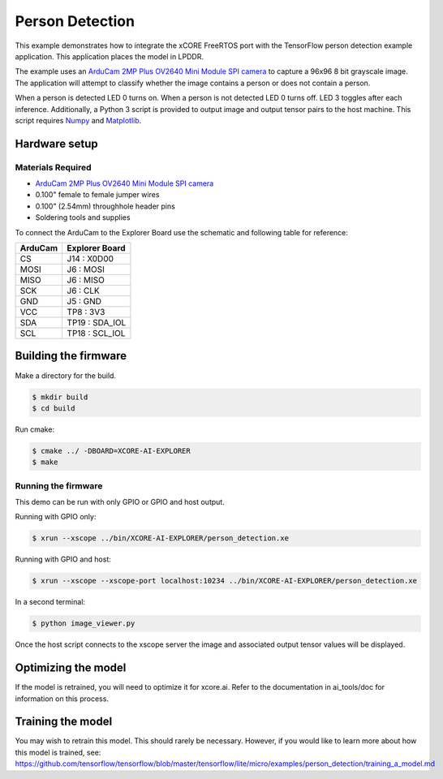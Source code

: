 ################
Person Detection
################

This example demonstrates how to integrate the xCORE FreeRTOS port with the TensorFlow person detection example application.  This application places the model in LPDDR.

The example uses an `ArduCam 2MP Plus OV2640 Mini Module SPI camera <https://www.arducam.com/product/arducam-2mp-spi-camera-b0067-arduino/>`__ to capture a 96x96 8 bit grayscale image.  The application will attempt to classify whether the image contains a person or does not contain a person.

When a person is detected LED 0 turns on.  When a person is not detected LED 0 turns off.  LED 3 toggles after each inference.  Additionally, a Python 3 script is provided to output image and output tensor pairs to the host machine.  This script requires `Numpy <https://numpy.org/>`__ and `Matplotlib <https://matplotlib.org/>`__.

**************
Hardware setup
**************

Materials Required
==================

- `ArduCam 2MP Plus OV2640 Mini Module SPI camera <https://www.arducam.com/product/arducam-2mp-spi-camera-b0067-arduino/>`__
- 0.100" female to female jumper wires
- 0.100" (2.54mm) throughhole header pins
- Soldering tools and supplies

To connect the ArduCam to the Explorer Board use the schematic and following table for reference:

=======     ==============
ArduCam     Explorer Board
=======     ==============
CS          J14  : X0D00
MOSI        J6   : MOSI
MISO        J6   : MISO
SCK         J6   : CLK
GND         J5   : GND
VCC         TP8  : 3V3
SDA         TP19 : SDA_IOL
SCL         TP18 : SCL_IOL
=======     ==============

*********************
Building the firmware
*********************

Make a directory for the build.

.. code-block:: console

    $ mkdir build
    $ cd build

Run cmake:

.. code-block:: console

    $ cmake ../ -DBOARD=XCORE-AI-EXPLORER
    $ make

Running the firmware
====================

This demo can be run with only GPIO or GPIO and host output.

Running with GPIO only:

.. code-block:: console

    $ xrun --xscope ../bin/XCORE-AI-EXPLORER/person_detection.xe

Running with GPIO and host:

.. code-block:: console

    $ xrun --xscope --xscope-port localhost:10234 ../bin/XCORE-AI-EXPLORER/person_detection.xe

In a second terminal:

.. code-block:: console

    $ python image_viewer.py

Once the host script connects to the xscope server the image and associated output tensor values will be displayed.

.. image:: images/person.png
    :align: left

.. image:: images/not_person.png
    :align: left


********************
Optimizing the model
********************

If the model is retrained, you will need to optimize it for xcore.ai.  Refer to the documentation in ai_tools/doc for information on this process.

******************
Training the model
******************

You may wish to retrain this model.  This should rarely be necessary. However, if you would like to learn more about how this model is trained, see: https://github.com/tensorflow/tensorflow/blob/master/tensorflow/lite/micro/examples/person_detection/training_a_model.md
